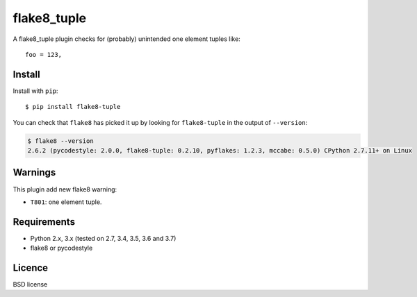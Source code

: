 ============
flake8_tuple
============

.. image:: https://img.shields.io/travis/ar4s/flake8_tuple.svg
        :target: https://travis-ci.org/ar4s/flake8_tuple

.. image:: https://img.shields.io/pypi/v/flake8_tuple.svg
        :target: https://pypi.python.org/pypi/flake8_tuple


A flake8_tuple plugin checks for (probably) unintended one element tuples like::

    foo = 123,

Install
--------

Install with ``pip``::

    $ pip install flake8-tuple

You can check that ``flake8`` has picked it up by looking for ``flake8-tuple``
in the output of ``--version``:

.. code-block:: sh

    $ flake8 --version
    2.6.2 (pycodestyle: 2.0.0, flake8-tuple: 0.2.10, pyflakes: 1.2.3, mccabe: 0.5.0) CPython 2.7.11+ on Linux



Warnings
--------

This plugin add new flake8 warning:

- ``T801``: one element tuple.


Requirements
-------------

* Python 2.x, 3.x (tested on 2.7, 3.4, 3.5, 3.6 and 3.7)
* flake8 or pycodestyle


Licence
-------

BSD license

